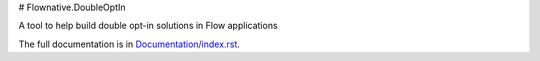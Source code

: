 # Flownative.DoubleOptIn

A tool to help build double opt-in solutions in Flow applications

The full documentation is in `Documentation/index.rst <Documentation/index.rst>`_.
